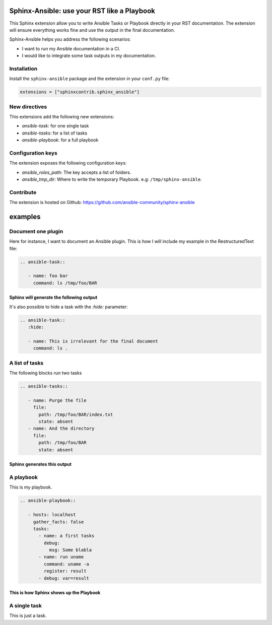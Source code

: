 ********************************************
Sphinx-Ansible: use your RST like a Playbook
********************************************


This Sphinx extension allow you to write Ansible Tasks or Playbook directly in your RST documentation.
The extension will ensure everything works fine and use the output in the final documentation.

Sphinx-Ansible helps you address the following scenarios:

- I want to run my Ansible documentation in a CI.
- I would like to integrate some task outputs in my documentation.

.. ansible-tasks::
   :hide:

   - name: Prepare test directory
     file:
       path: /tmp/foo/BAR
       recurse: true
       state: directory
   - name: Write a file
     file:
       path: /tmp/foo/BAR/index.txt
       state: touch


Installation
============

Install the ``sphinx-ansible`` package and the extension in your ``conf.py`` file:

.. code-block:: python

    extensions = ["sphinxcontrib.sphinx_ansible"]

New directives
==============

This extensions add the following new extensions:

- `ansible-task`: for one single task
- `ansible-tasks`: for a list of tasks
- `ansible-playbook`: for a full playbook

Configuration keys
==================

The extension exposes the following configuration keys:

- `ansible_roles_path`: The key accepts a list of folders.
- `ansible_tmp_dir`: Where to write the temporary Playbook. e.g: ``/tmp/sphinx-ansible``.


Contribute
==========

The extension is hosted on Github: https://github.com/ansible-community/sphinx-ansible

********
examples
********


Document one plugin
===================

Here for instance, I want to document an Ansible plugin. This is how I will include my example in the RestructuredText file:

.. code-block:: RST

  .. ansible-task::

     - name: foo bar
       command: ls /tmp/foo/BAR

Sphinx will generate the following output
-----------------------------------------

.. ansible-task::

   - name: foo bar
     command: ls /tmp/foo/BAR

It's also possible to hide a task with the `:hide:` parameter:

.. code-block:: RST

  .. ansible-task::
     :hide:

     - name: This is irrelevant for the final document
       command: ls .

.. ansible-task::
   :hide:

   - name: this is irrelevant for the final document
     command: ls .


A list of tasks
===============

The following blocks run two tasks

.. code-block:: RST

  .. ansible-tasks::

     - name: Purge the file
       file:
         path: /tmp/foo/BAR/index.txt
         state: absent
     - name: And the directory
       file:
         path: /tmp/foo/BAR
         state: absent


Sphinx generates this output
----------------------------

.. ansible-tasks::

   - name: Purge the file
     file:
       path: /tmp/foo/BAR/index.txt
       state: absent
   - name: And the directory
     file:
       path: /tmp/foo/BAR
       state: absent

A playbook
==========

This is my playbook.

.. code-block:: RST

  .. ansible-playbook::

     - hosts: localhost
       gather_facts: false
       tasks:
         - name: a first tasks
           debug:
             msg: Some blabla
         - name: run uname
           command: uname -a
           register: result
         - debug: var=result


This is how Sphinx shows up the Playbook
----------------------------------------

.. ansible-playbook::

   - hosts: localhost
     gather_facts: false
     tasks:
       - name: a first tasks
         debug:
           msg: Some blabla
       - name: run uname
         command: uname -a
         register: result
       - debug: var=result

A single task
=============

This is just a task.

.. ansible-task::

   - name: Show up the ansible_distribution of the host
     debug:
       msg: "This documentation was built on a {{ ansible_distribution  }}."
